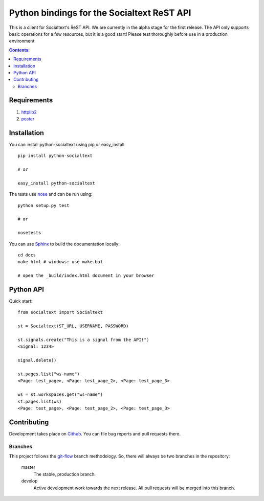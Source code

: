 Python bindings for the Socialtext ReST API
===========================================

This is a client for Socialtext's ReST API. We are currently in the alpha stage for the first release. The API only supports basic operations for a few resources, but it is a good start! Please test thoroughly before use in a production environment.

.. contents:: Contents:
   :local:

Requirements
------------

1. httplib2__
2. poster__

__ http://code.google.com/p/httplib2/
__ http://atlee.ca/software/poster/

Installation
------------

You can install python-socialtext using pip or easy_install::

    pip install python-socialtext

    # or
    
    easy_install python-socialtext

The tests use nose__ and can be run using::

	python setup.py test

	# or

	nosetests

__ http://code.google.com/p/python-nose/

You can use Sphinx__ to build the documentation locally::

    cd docs
    make html # windows: use make.bat

    # open the _build/index.html document in your browser

__ http://sphinx.pocoo.org/

Python API
----------

Quick start::

    from socialtext import Socialtext

    st = Socialtext(ST_URL, USERNAME, PASSWORD)

    st.signals.create("This is a signal from the API!")
    <Signal: 1234>

    signal.delete()

    st.pages.list("ws-name")
    <Page: test_page>, <Page: test_page_2>, <Page: test_page_3>

    ws = st.workspaces.get("ws-name")
    st.pages.list(ws)
    <Page: test_page>, <Page: test_page_2>, <Page: test_page_3>

Contributing
------------

Development takes place on Github__. You can file bug reports and pull requests there.

__ https://github.com/hanover/python-socialtext

Branches
````````

This project follows the git-flow__ branch methodology. So, there will always be two branches in the repository:

    master
        The stable, production branch.
    
    develop
        Active development work towards the next release. All pull requests will be merged into this branch.

__ https://github.com/nvie/gitflow
